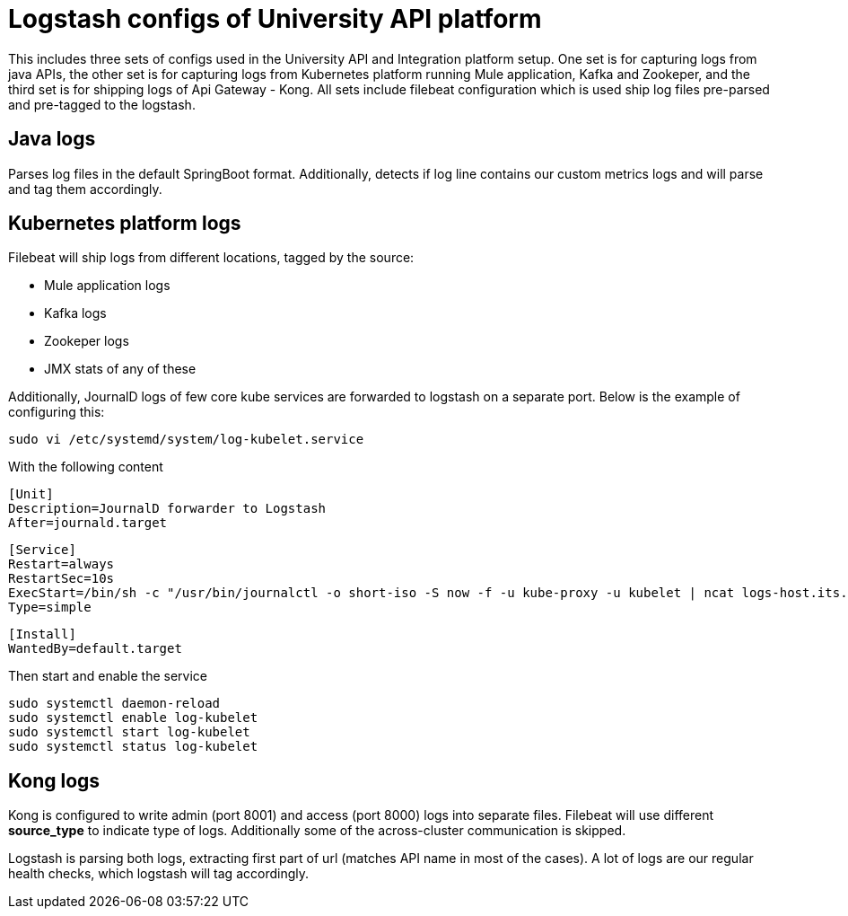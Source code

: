= Logstash configs of University API platform

This includes three sets of configs used in the University API and Integration platform setup. One set is for capturing logs from java APIs, the other set is for capturing logs from Kubernetes platform running Mule application, Kafka and Zookeper, and the third set is for shipping logs of Api Gateway - Kong. All sets include filebeat configuration which is used ship log files pre-parsed and pre-tagged to the logstash.

== Java logs

Parses log files in the default SpringBoot format. Additionally, detects if log line contains our custom metrics logs and will parse and tag them accordingly.

== Kubernetes platform logs

Filebeat will ship logs from different locations, tagged by the source:

* Mule application logs
* Kafka logs
* Zookeper logs
* JMX stats of any of these


Additionally, JournalD logs of few core kube services are forwarded to logstash on a separate port. Below is the example of configuring this:

 sudo vi /etc/systemd/system/log-kubelet.service

With the following content

 [Unit]
 Description=JournalD forwarder to Logstash
 After=journald.target
  
 [Service]
 Restart=always
 RestartSec=10s
 ExecStart=/bin/sh -c "/usr/bin/journalctl -o short-iso -S now -f -u kube-proxy -u kubelet | ncat logs-host.its.auckland.ac.nz 7443"
 Type=simple
  
 [Install]
 WantedBy=default.target 

Then start and enable the service

 sudo systemctl daemon-reload
 sudo systemctl enable log-kubelet
 sudo systemctl start log-kubelet
 sudo systemctl status log-kubelet

== Kong logs

Kong is configured to write admin (port 8001) and access (port 8000) logs into separate files. Filebeat will use different *source_type* 
to indicate type of logs. Additionally some of the across-cluster communication is skipped.

Logstash is parsing both logs, extracting first part of url (matches API name in most of the cases). 
A lot of logs are our regular health checks, which logstash will tag accordingly.
